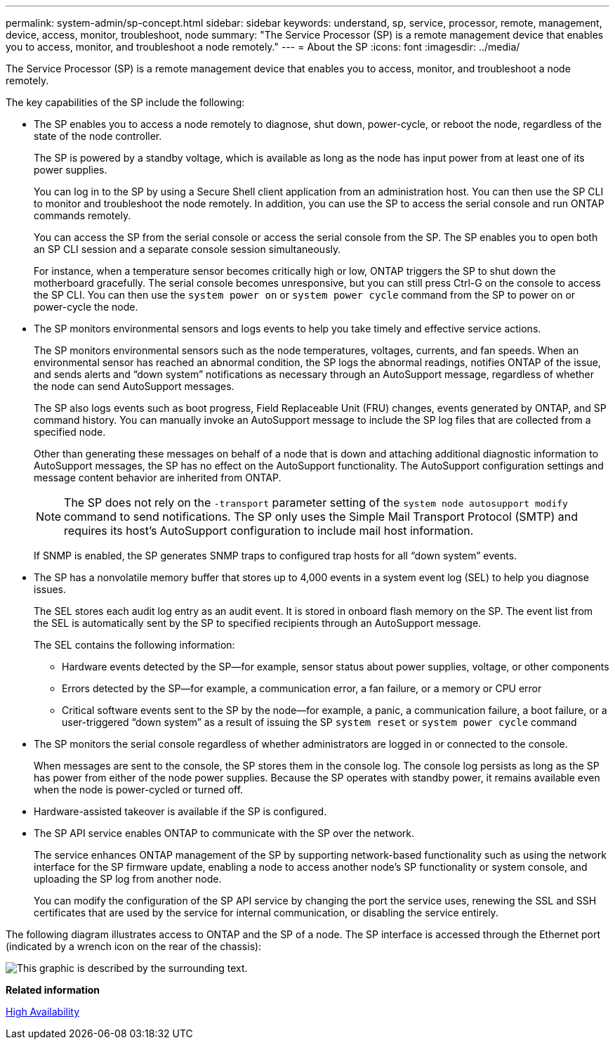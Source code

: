 ---
permalink: system-admin/sp-concept.html
sidebar: sidebar
keywords: understand, sp, service, processor, remote, management, device, access, monitor, troubleshoot, node
summary: "The Service Processor (SP) is a remote management device that enables you to access, monitor, and troubleshoot a node remotely."
---
= About the SP
:icons: font
:imagesdir: ../media/

[.lead]
The Service Processor (SP) is a remote management device that enables you to access, monitor, and troubleshoot a node remotely.

The key capabilities of the SP include the following:

* The SP enables you to access a node remotely to diagnose, shut down, power-cycle, or reboot the node, regardless of the state of the node controller.
+
The SP is powered by a standby voltage, which is available as long as the node has input power from at least one of its power supplies.
+
You can log in to the SP by using a Secure Shell client application from an administration host. You can then use the SP CLI to monitor and troubleshoot the node remotely. In addition, you can use the SP to access the serial console and run ONTAP commands remotely.
+
You can access the SP from the serial console or access the serial console from the SP. The SP enables you to open both an SP CLI session and a separate console session simultaneously.
+
For instance, when a temperature sensor becomes critically high or low, ONTAP triggers the SP to shut down the motherboard gracefully. The serial console becomes unresponsive, but you can still press Ctrl-G on the console to access the SP CLI. You can then use the `system power on` or `system power cycle` command from the SP to power on or power-cycle the node.

* The SP monitors environmental sensors and logs events to help you take timely and effective service actions.
+
The SP monitors environmental sensors such as the node temperatures, voltages, currents, and fan speeds. When an environmental sensor has reached an abnormal condition, the SP logs the abnormal readings, notifies ONTAP of the issue, and sends alerts and "`down system`" notifications as necessary through an AutoSupport message, regardless of whether the node can send AutoSupport messages.
+
The SP also logs events such as boot progress, Field Replaceable Unit (FRU) changes, events generated by ONTAP, and SP command history. You can manually invoke an AutoSupport message to include the SP log files that are collected from a specified node.
+
Other than generating these messages on behalf of a node that is down and attaching additional diagnostic information to AutoSupport messages, the SP has no effect on the AutoSupport functionality. The AutoSupport configuration settings and message content behavior are inherited from ONTAP.
+
[NOTE]
====
The SP does not rely on the `-transport` parameter setting of the `system node autosupport modify` command to send notifications. The SP only uses the Simple Mail Transport Protocol (SMTP) and requires its host's AutoSupport configuration to include mail host information.
====
+
If SNMP is enabled, the SP generates SNMP traps to configured trap hosts for all "`down system`" events.

* The SP has a nonvolatile memory buffer that stores up to 4,000 events in a system event log (SEL) to help you diagnose issues.
+
The SEL stores each audit log entry as an audit event. It is stored in onboard flash memory on the SP. The event list from the SEL is automatically sent by the SP to specified recipients through an AutoSupport message.
+
The SEL contains the following information:

 ** Hardware events detected by the SP--for example, sensor status about power supplies, voltage, or other components
 ** Errors detected by the SP--for example, a communication error, a fan failure, or a memory or CPU error
 ** Critical software events sent to the SP by the node--for example, a panic, a communication failure, a boot failure, or a user-triggered "`down system`" as a result of issuing the SP `system reset` or `system power cycle` command

* The SP monitors the serial console regardless of whether administrators are logged in or connected to the console.
+
When messages are sent to the console, the SP stores them in the console log. The console log persists as long as the SP has power from either of the node power supplies. Because the SP operates with standby power, it remains available even when the node is power-cycled or turned off.

* Hardware-assisted takeover is available if the SP is configured.
* The SP API service enables ONTAP to communicate with the SP over the network.
+
The service enhances ONTAP management of the SP by supporting network-based functionality such as using the network interface for the SP firmware update, enabling a node to access another node's SP functionality or system console, and uploading the SP log from another node.
+
You can modify the configuration of the SP API service by changing the port the service uses, renewing the SSL and SSH certificates that are used by the service for internal communication, or disabling the service entirely.

The following diagram illustrates access to ONTAP and the SP of a node. The SP interface is accessed through the Ethernet port (indicated by a wrench icon on the rear of the chassis):

image::../media/drw-sp-netwk.gif[This graphic is described by the surrounding text.]

*Related information*

https://docs.netapp.com/us-en/ontap/high-availability/index.html[High Availability]
